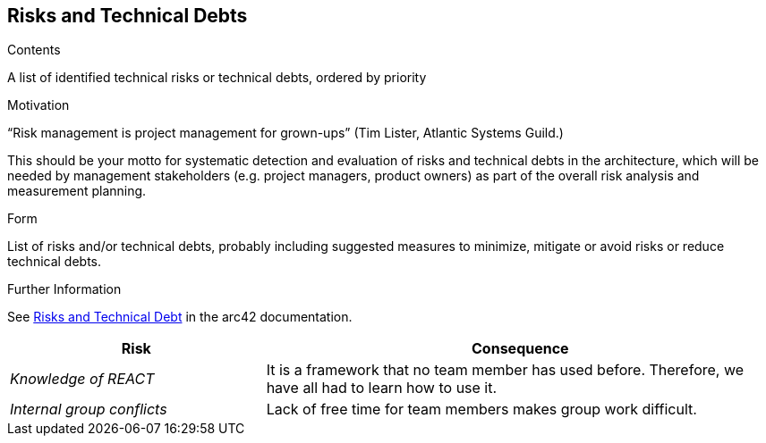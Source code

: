 ifndef::imagesdir[:imagesdir: ../images]

[[section-technical-risks]]
== Risks and Technical Debts


[role="arc42help"]
****
.Contents
A list of identified technical risks or technical debts, ordered by priority

.Motivation
“Risk management is project management for grown-ups” (Tim Lister, Atlantic Systems Guild.) 

This should be your motto for systematic detection and evaluation of risks and technical debts in the architecture, which will be needed by management stakeholders (e.g. project managers, product owners) as part of the overall risk analysis and measurement planning.

.Form
List of risks and/or technical debts, probably including suggested measures to minimize, mitigate or avoid risks or reduce technical debts.


.Further Information

See https://docs.arc42.org/section-11/[Risks and Technical Debt] in the arc42 documentation.

****

[cols="2,4" options="header"]
|===
|Risk                       |Consequence

|_Knowledge of REACT_         |It is a framework that no team member has used before. Therefore, we have all had to learn how to use it. 
|_Internal group conflicts_   |Lack of free time for team members makes group work difficult. 
|===